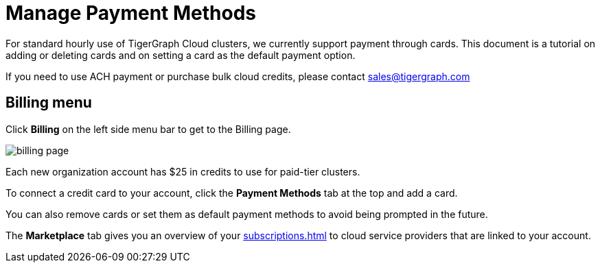 = Manage Payment Methods
:experimental:

For standard hourly use of TigerGraph Cloud clusters, we currently support payment through cards. This document is a tutorial on adding or deleting cards and on setting a card as the default payment option.

If you need to use ACH payment or purchase bulk cloud credits, please contact sales@tigergraph.com

== Billing menu

Click btn:[Billing] on the left side menu bar to get to the Billing page.

image::billing-page.png[]

Each new organization account has $25 in credits to use for paid-tier clusters.

To connect a credit card to your account, click the btn:[Payment Methods] tab at the top and add a card.

You can also remove cards or set them as default payment methods to avoid being prompted in the future.

The btn:[Marketplace] tab gives you an overview of your xref:subscriptions.adoc[] to cloud service providers that are linked to your account.